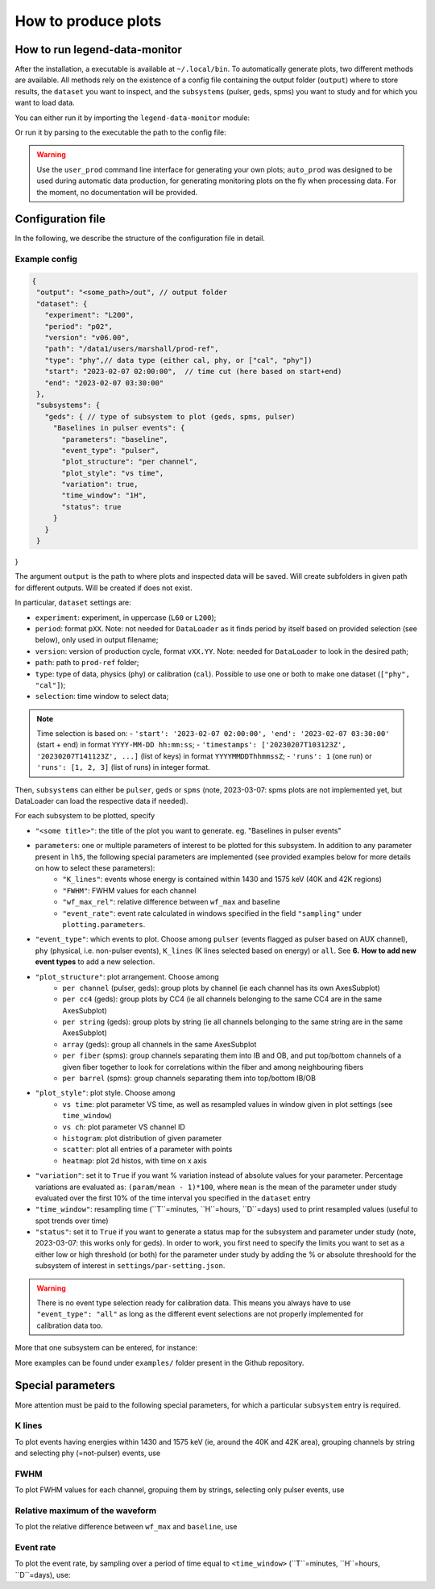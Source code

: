 How to produce plots
====================

How to run legend-data-monitor
------------------------------
After the installation, a executable is available at ``~/.local/bin``.
To automatically generate plots, two different methods are available.
All methods rely on the existence of a config file containing the output folder (``output``)
where to store results, the ``dataset`` you want to inspect, and the ``subsystems`` (pulser, geds, spms)
you want to study and for which you want to load data.

You can either run it by importing the ``legend-data-monitor`` module:

.. code-block:: python
  import legend-data-monitor as ldm
  user_config = <path_to_config>.json
  ldm.control_plots(user_config)

Or run it by parsing to the executable the path to the config file:

.. code-block::
  $ legend-data-monitor user_prod --config <path_to_config>.json

.. warning::
  Use the ``user_prod`` command line interface for generating your own plots; ``auto_prod`` was designed to be used during automatic data production, for generating
  monitoring plots on the fly when processing data. For the moment, no documentation will be provided.


Configuration file
------------------
In the following, we describe the structure of the configuration file in detail.


Example config
~~~~~~~~~~~~~~
.. code-block:: json

 {
  "output": "<some_path>/out", // output folder
  "dataset": {
    "experiment": "L200",
    "period": "p02",
    "version": "v06.00",
    "path": "/data1/users/marshall/prod-ref",
    "type": "phy",// data type (either cal, phy, or ["cal", "phy"])
    "start": "2023-02-07 02:00:00",  // time cut (here based on start+end)
    "end": "2023-02-07 03:30:00"
  },
  "subsystems": {
    "geds": { // type of subsystem to plot (geds, spms, pulser)
      "Baselines in pulser events": {
        "parameters": "baseline",
        "event_type": "pulser",
        "plot_structure": "per channel",
        "plot_style": "vs time",
        "variation": true,
        "time_window": "1H",
        "status": true
      }
    }
  }
}

The argument ``output`` is the path to where plots and inspected data will be saved. Will create subfolders in given path for different outputs. Will be created if does not exist.

In particular, ``dataset`` settings are:

- ``experiment``: experiment, in uppercase (``L60`` or ``L200``);
- ``period``: format ``pXX``. Note: not needed for ``DataLoader`` as it finds period by itself based on provided selection (see below), only used in output filename;
- ``version``: version of production cycle, format ``vXX.YY``. Note: needed for ``DataLoader`` to look in the desired path;
- ``path``: path to ``prod-ref`` folder;
- ``type``: type of data, physics (``phy``) or calibration (``cal``). Possible to use one or both to make one dataset (``["phy", "cal"]``);
- ``selection``: time window to select data;

.. note::
  Time selection is based on:
  - ``'start': '2023-02-07 02:00:00', 'end': '2023-02-07 03:30:00'`` (start + end) in format ``YYYY-MM-DD hh:mm:ss``;
  - ``'timestamps': ['20230207T103123Z', '20230207T141123Z', ...]`` (list of keys) in format ``YYYYMMDDThhmmssZ``;
  - ``'runs': 1`` (one run) or ``'runs': [1, 2, 3]`` (list of runs) in integer format.

..
  Note: currently taking range between earliest and latest i.e. also including the ones in between that are not listed, will be modified to either

  1. require only two timestamps as start and end, or
  2. get only specified timestamps (strange though, because would have gaps in the plot)

  The same happens with run selection.


Then, ``subsystems`` can either be ``pulser``, ``geds`` or ``spms`` (note, 2023-03-07: spms plots are not implemented yet, but DataLoader can load the respective data if needed).

For each subsystem to be plotted, specify

- ``"<some title>"``: the title of the plot you want to generate. eg. "Baselines in pulser events"
- ``parameters``: one or multiple parameters of interest to be plotted for this subsystem. In addition to any parameter present in ``lh5``, the following special parameters are implemented (see provided examples below for more details on how to select these parameters):
    - ``"K_lines"``: events whose energy is contained within 1430 and 1575 keV (40K and 42K regions)
    - ``"FWHM"``: FWHM values for each channel
    - ``"wf_max_rel"``: relative difference between ``wf_max`` and baseline
    - ``"event_rate"``: event rate calculated in windows specified in the field ``"sampling"`` under ``plotting.parameters``.
- ``"event_type"``: which events to plot. Choose among ``pulser``  (events flagged as pulser based on AUX channel), ``phy`` (physical, i.e. non-pulser events), ``K_lines`` (K lines selected based on energy) or ``all``. See **6.** **How to add new event types** to add a new selection.
- ``"plot_structure"``: plot arrangement. Choose among
    - ``per channel`` (pulser, geds): group plots by channel (ie each channel has its own AxesSubplot)
    - ``per cc4`` (geds): group plots by CC4 (ie all channels belonging to the same CC4 are in the same AxesSubplot)
    - ``per string`` (geds): group plots by string (ie all channels belonging to the same string are in the same AxesSubplot)
    - ``array`` (geds): group all channels in the same AxesSubplot
    - ``per fiber`` (spms): group channels separating them into IB and OB, and put top/bottom channels of a given fiber together to look for correlations within the fiber and among neighbouring fibers
    - ``per barrel`` (spms): group channels separating them into top/bottom IB/OB
- ``"plot_style"``: plot style. Choose among
    - ``vs time``: plot parameter VS time, as well as resampled values in window given in plot settings (see ``time_window``)
    - ``vs ch``: plot parameter VS channel ID
    - ``histogram``: plot distribution of given parameter
    - ``scatter``: plot all entries of a parameter with points
    - ``heatmap``: plot 2d histos, with time on x axis
- ``"variation"``: set it to ``True`` if you want % variation instead of absolute values for your parameter. Percentage variations are evaluated as: ``(param/mean - 1)*100``, where ``mean`` is the mean of the parameter under study evaluated over the first 10% of the time interval you specified in the ``dataset`` entry
- ``"time_window"``: resampling time (``T``=minutes, ``H``=hours, ``D``=days) used to print resampled values (useful to spot trends over time)
- ``"status"``: set it to ``True`` if you want to generate a status map for the subsystem and parameter under study (note, 2023-03-07: this works only for geds). In order to work, you first need to specify the limits you want to set as a either low or high threshold (or both) for the parameter under study by adding the % or absolute threshoold for the subsystem of interest in ``settings/par-setting.json``.

.. warning::
  There is no event type selection ready for calibration data. 
  This means you always have to use ``"event_type": "all"`` as long as the different event selections are not properly implemented for calibration data too.

..
    "variation": Only implemented for ``"per_channel"`` plot style. Currently required even if the plot style is not ``"per_channel"``, will be fixed in the future.

More that one subsystem can be entered, for instance:

.. code-block:: json
  "subsystems": {
    "pulser": {
      "Pulser event rate": {
        "parameters": "event_rate",
        "event_type": "pulser",
        "plot_structure": "per channel",
        "plot_style": "vs time",
        "variation": false,
        "time_window": "1H"
      },
      "AUX channel waveform maximum": {
        "parameters": "wf_max",
        "event_type": "all",
        "plot_structure": "per channel",
        "plot_style": "histogram",
        "variation": false
      }
    },
    "geds": {
      "Baselines in pulser events": {
        "parameters": "baseline",
        "event_type": "pulser",
        "plot_structure": "per channel",
        "plot_style": "vs time",
        "variation": true,
        "time_window": "1H"
      }
    }

More examples can be found under ``examples/`` folder present in the Github repository.



Special parameters
------------------
More attention must be paid to the following special parameters, for which a particular ``subsystem`` entry is required.

K lines
~~~~~~~
To plot events having energies within 1430 and 1575 keV (ie, around the 40K and 42K area), grouping channels by string and selecting phy (=not-pulser) events, use

.. code-block::
    "subsystems": {
        "geds": {
          "K events":{
              "parameters": "cuspEmax_ctc_cal",
              "event_type": "phy",
              "cuts": "K lines",
              "plot_structure": "per string",
              "plot_style" : "scatter"
          }
        }
    }

FWHM
~~~~
To plot FWHM values for each channel, gropuing them by strings, selecting only pulser events, use

.. code-block::
    "subsystems": {
        "geds": {
          "FWHM in pulser events":{
              "parameters": "FWHM",
              "event_type": "pulser",
              "plot_structure": "array",
              "plot_style" : "vs ch"
          }
        }
    }

Relative maximum of the waveform
~~~~~~~~~~~~~~~~~~~~~~~~~~~~~~~~
To plot the relative difference between ``wf_max`` and ``baseline``, use

.. code-block::
    "subsystems": {
        "pulser": {
            "Relative wf_max": {
                "parameters": "wf_max_rel",
                "event_type": "pulser", // or phy, all, ...
                "plot_structure": "per channel",
                "plot_style": "vs time",
                "variation": true, // optional
                "time_window": "5T"
            }
        }
    }

Event rate
~~~~~~~~~~
To plot the event rate, by sampling over a period of time equal to ``<time_window>`` (``T``=minutes, ``H``=hours, ``D``=days), use:

.. code-block::
    "subsystems": {
        "geds": {
            "Event rate": {
                "parameters": "event_rate",
                "event_type": "pulser",
                "plot_structure": "per channel",
                "plot_style": "vs time",
                "variation": false,
                "time_window": "5T"
            }
        }
    }
